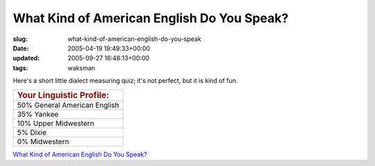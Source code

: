 What Kind of American English Do You Speak?
===========================================

:slug: what-kind-of-american-english-do-you-speak
:date: 2005-04-19 19:49:33+00:00
:updated: 2005-09-27 16:48:13+00:00
:tags: waksman

Here's a short little dialect measuring quiz; it's not perfect, but it
is kind of fun.

+-----------------------------------------------------------------------+
| .. rubric:: Your Linguistic Profile:                                  |
|    :name: your-linguistic-profile                                     |
+-----------------------------------------------------------------------+
| 50% General American English                                          |
+-----------------------------------------------------------------------+
| 35% Yankee                                                            |
+-----------------------------------------------------------------------+
| 10% Upper Midwestern                                                  |
+-----------------------------------------------------------------------+
| 5% Dixie                                                              |
+-----------------------------------------------------------------------+
| 0% Midwestern                                                         |
+-----------------------------------------------------------------------+

.. raw:: html

   <div>

`What Kind of American English Do You
Speak? <http://www.blogthings.com/amenglishdialecttest/>`__

.. raw:: html

   </div>
